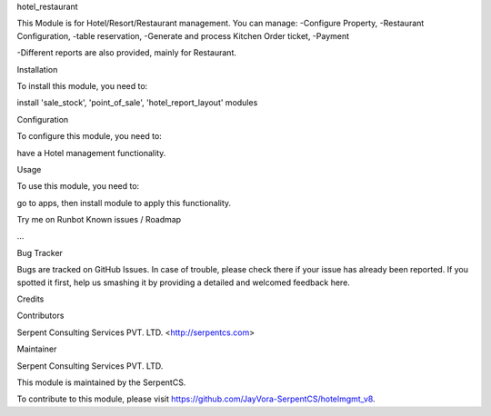 hotel_restaurant

This Module is for Hotel/Resort/Restaurant management. 
You can manage:
-Configure Property,
-Restaurant Configuration,
-table reservation,
-Generate and process Kitchen Order ticket,
-Payment

-Different reports are also provided, mainly for Restaurant.

Installation

To install this module, you need to:

install 'sale_stock', 'point_of_sale', 'hotel_report_layout' modules

Configuration

To configure this module, you need to:

have a Hotel management functionality.

Usage

To use this module, you need to:

go to apps, then install module to apply this functionality.

Try me on Runbot
Known issues / Roadmap

...

Bug Tracker

Bugs are tracked on GitHub Issues. In case of trouble, please check there if your issue has already been reported. If you spotted it first, help us smashing it by providing a detailed and welcomed feedback here.

Credits

Contributors

Serpent Consulting Services PVT. LTD. <http://serpentcs.com>

Maintainer

Serpent Consulting Services PVT. LTD.

This module is maintained by the SerpentCS.

To contribute to this module, please visit https://github.com/JayVora-SerpentCS/hotelmgmt_v8.
